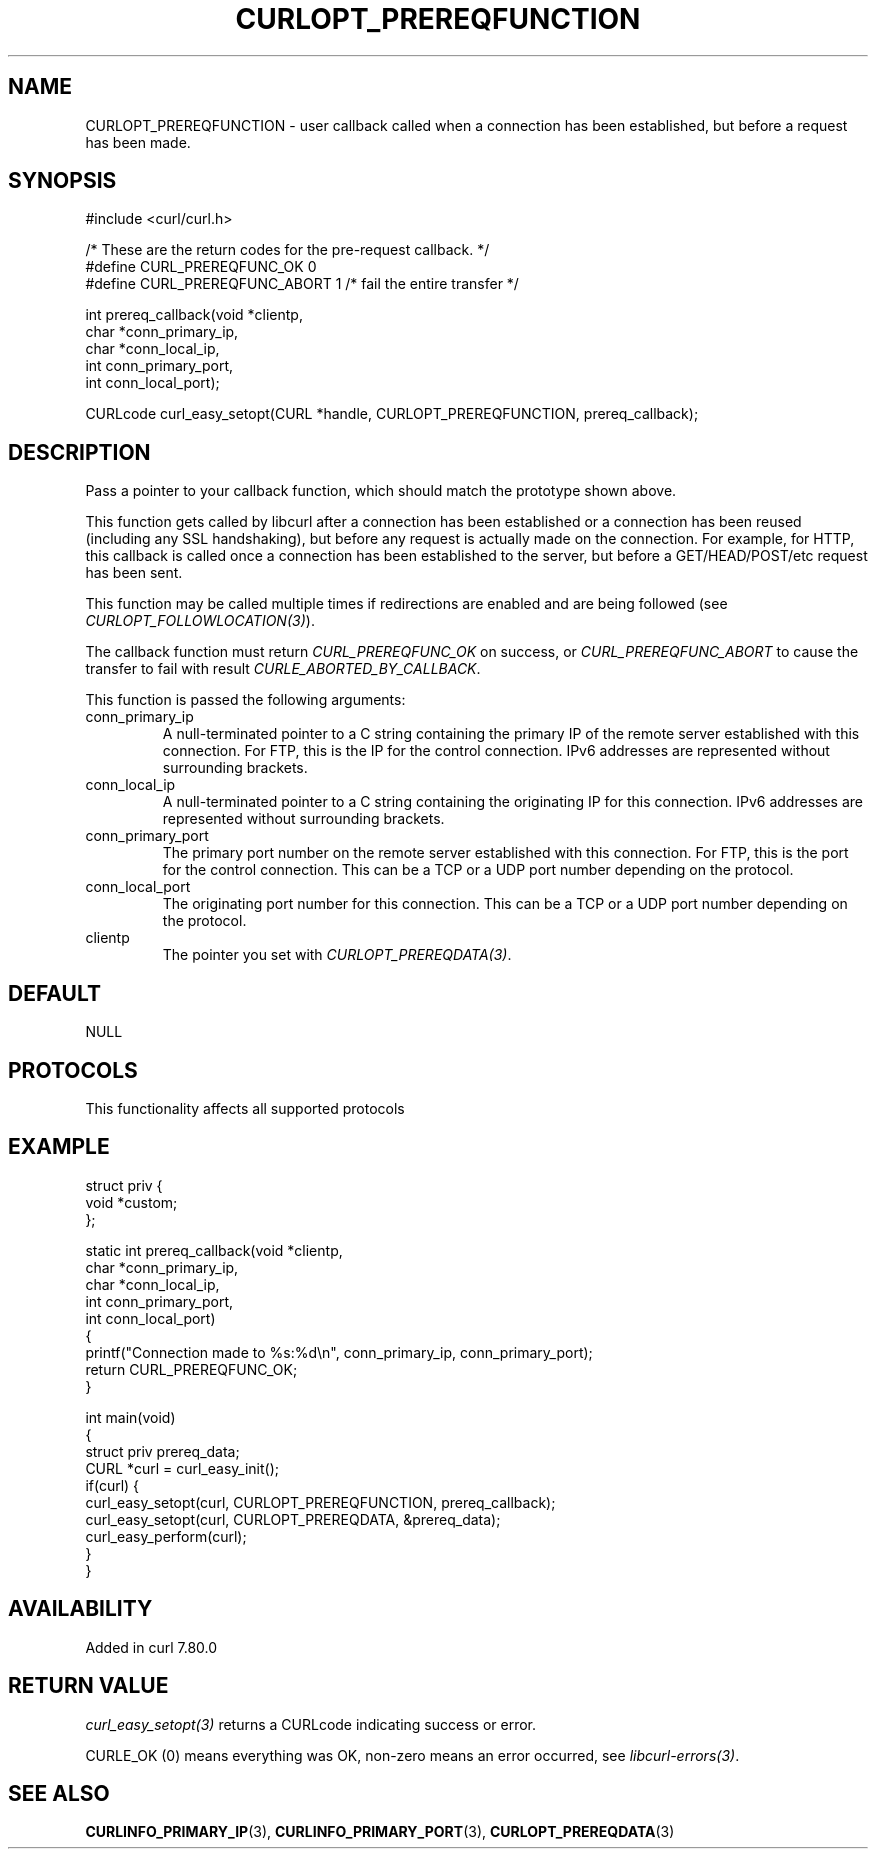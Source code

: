 .\" generated by cd2nroff 0.1 from CURLOPT_PREREQFUNCTION.md
.TH CURLOPT_PREREQFUNCTION 3 "2025-08-06" libcurl
.SH NAME
CURLOPT_PREREQFUNCTION \- user callback called when a connection has been
established, but before a request has been made.
.SH SYNOPSIS
.nf
#include <curl/curl.h>

/* These are the return codes for the pre-request callback. */
#define CURL_PREREQFUNC_OK 0
#define CURL_PREREQFUNC_ABORT 1 /* fail the entire transfer */

int prereq_callback(void *clientp,
                    char *conn_primary_ip,
                    char *conn_local_ip,
                    int conn_primary_port,
                    int conn_local_port);

CURLcode curl_easy_setopt(CURL *handle, CURLOPT_PREREQFUNCTION, prereq_callback);
.fi
.SH DESCRIPTION
Pass a pointer to your callback function, which should match the prototype
shown above.

This function gets called by libcurl after a connection has been established
or a connection has been reused (including any SSL handshaking), but before any
request is actually made on the connection. For example, for HTTP, this
callback is called once a connection has been established to the server, but
before a GET/HEAD/POST/etc request has been sent.

This function may be called multiple times if redirections are enabled and are
being followed (see \fICURLOPT_FOLLOWLOCATION(3)\fP).

The callback function must return \fICURL_PREREQFUNC_OK\fP on success, or
\fICURL_PREREQFUNC_ABORT\fP to cause the transfer to fail with result
\fICURLE_ABORTED_BY_CALLBACK\fP.

This function is passed the following arguments:
.IP conn_primary_ip
A null\-terminated pointer to a C string containing the primary IP of the
remote server established with this connection. For FTP, this is the IP for
the control connection. IPv6 addresses are represented without surrounding
brackets.
.IP conn_local_ip
A null\-terminated pointer to a C string containing the originating IP for this
connection. IPv6 addresses are represented without surrounding brackets.
.IP conn_primary_port
The primary port number on the remote server established with this connection.
For FTP, this is the port for the control connection. This can be a TCP or a
UDP port number depending on the protocol.
.IP conn_local_port
The originating port number for this connection. This can be a TCP or a UDP
port number depending on the protocol.
.IP clientp
The pointer you set with \fICURLOPT_PREREQDATA(3)\fP.
.SH DEFAULT
NULL
.SH PROTOCOLS
This functionality affects all supported protocols
.SH EXAMPLE
.nf
struct priv {
  void *custom;
};

static int prereq_callback(void *clientp,
                           char *conn_primary_ip,
                           char *conn_local_ip,
                           int conn_primary_port,
                           int conn_local_port)
{
  printf("Connection made to %s:%d\\n", conn_primary_ip, conn_primary_port);
  return CURL_PREREQFUNC_OK;
}

int main(void)
{
  struct priv prereq_data;
  CURL *curl = curl_easy_init();
  if(curl) {
    curl_easy_setopt(curl, CURLOPT_PREREQFUNCTION, prereq_callback);
    curl_easy_setopt(curl, CURLOPT_PREREQDATA, &prereq_data);
    curl_easy_perform(curl);
  }
}
.fi
.SH AVAILABILITY
Added in curl 7.80.0
.SH RETURN VALUE
\fIcurl_easy_setopt(3)\fP returns a CURLcode indicating success or error.

CURLE_OK (0) means everything was OK, non\-zero means an error occurred, see
\fIlibcurl\-errors(3)\fP.
.SH SEE ALSO
.BR CURLINFO_PRIMARY_IP (3),
.BR CURLINFO_PRIMARY_PORT (3),
.BR CURLOPT_PREREQDATA (3)
